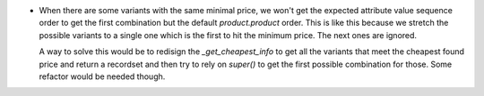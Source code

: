 * When there are some variants with the same minimal price, we won't get the expected
  attribute value sequence order to get the first combination but the default
  `product.product` order. This is like this because we stretch the possible variants
  to a single one which is the first to hit the minimum price. The next ones are
  ignored.

  A way to solve this would be to redisign the `_get_cheapest_info` to get all the
  variants that meet the cheapest found price and return a recordset and then try
  to rely on `super()` to get the first possible combination for those. Some refactor
  would be needed though.
